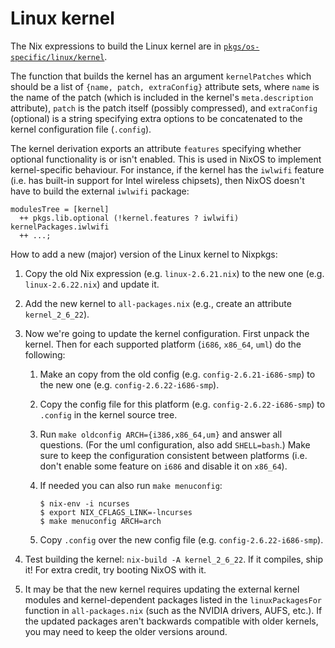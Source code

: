 * Linux kernel
  :PROPERTIES:
  :CUSTOM_ID: sec-linux-kernel
  :END:

The Nix expressions to build the Linux kernel are in
[[https://github.com/NixOS/nixpkgs/blob/master/pkgs/os-specific/linux/kernel][=pkgs/os-specific/linux/kernel=]].

The function that builds the kernel has an argument =kernelPatches=
which should be a list of ={name, patch, extraConfig}= attribute sets,
where =name= is the name of the patch (which is included in the kernel's
=meta.description= attribute), =patch= is the patch itself (possibly
compressed), and =extraConfig= (optional) is a string specifying extra
options to be concatenated to the kernel configuration file (=.config=).

The kernel derivation exports an attribute =features= specifying whether
optional functionality is or isn't enabled. This is used in NixOS to
implement kernel-specific behaviour. For instance, if the kernel has the
=iwlwifi= feature (i.e. has built-in support for Intel wireless
chipsets), then NixOS doesn't have to build the external =iwlwifi=
package:

#+BEGIN_EXAMPLE
  modulesTree = [kernel]
    ++ pkgs.lib.optional (!kernel.features ? iwlwifi) kernelPackages.iwlwifi
    ++ ...;
#+END_EXAMPLE

How to add a new (major) version of the Linux kernel to Nixpkgs:

1. Copy the old Nix expression (e.g. =linux-2.6.21.nix=) to the new one
   (e.g. =linux-2.6.22.nix=) and update it.

2. Add the new kernel to =all-packages.nix= (e.g., create an attribute
   =kernel_2_6_22=).

3. Now we're going to update the kernel configuration. First unpack the
   kernel. Then for each supported platform (=i686=, =x86_64=, =uml=) do
   the following:

   1. Make an copy from the old config (e.g. =config-2.6.21-i686-smp=)
      to the new one (e.g. =config-2.6.22-i686-smp=).

   2. Copy the config file for this platform (e.g.
      =config-2.6.22-i686-smp=) to =.config= in the kernel source tree.

   3. Run =make oldconfig ARCH={i386,x86_64,um}= and answer all
      questions. (For the uml configuration, also add =SHELL=bash=.)
      Make sure to keep the configuration consistent between platforms
      (i.e. don't enable some feature on =i686= and disable it on
      =x86_64=).

   4. If needed you can also run =make menuconfig=:

      #+BEGIN_EXAMPLE
        $ nix-env -i ncurses
        $ export NIX_CFLAGS_LINK=-lncurses
        $ make menuconfig ARCH=arch
      #+END_EXAMPLE

   5. Copy =.config= over the new config file (e.g.
      =config-2.6.22-i686-smp=).

4. Test building the kernel: =nix-build -A kernel_2_6_22=. If it
   compiles, ship it! For extra credit, try booting NixOS with it.

5. It may be that the new kernel requires updating the external kernel
   modules and kernel-dependent packages listed in the
   =linuxPackagesFor= function in =all-packages.nix= (such as the NVIDIA
   drivers, AUFS, etc.). If the updated packages aren't backwards
   compatible with older kernels, you may need to keep the older
   versions around.



